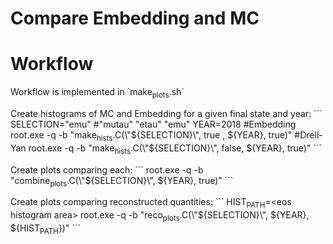 * Compare Embedding and MC

* Workflow

Workflow is implemented in `make_plots.sh`

Create histograms of MC and Embedding for a given final state and year:
```
SELECTION="emu" #"mutau" "etau" "emu"
YEAR=2018
#Embedding
root.exe -q -b "make_hists.C(\"${SELECTION}\", true , ${YEAR}, true)"
#Drell-Yan
root.exe -q -b "make_hists.C(\"${SELECTION}\", false, ${YEAR}, true)"
```

Create plots comparing each:
```
root.exe -q -b "combine_plots.C(\"${SELECTION}\", ${YEAR}, true)"
```

Create plots comparing reconstructed quantities:
```
HIST_PATH=<eos histogram area>
root.exe -q -b "reco_plots.C(\"${SELECTION}\", ${YEAR}, ${HIST_PATH})"
```

